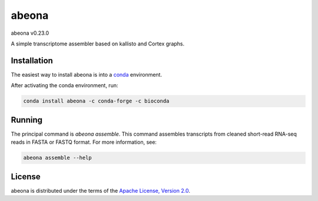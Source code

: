 abeona
======

abeona v0.23.0

A simple transcriptome assembler based on kallisto and Cortex graphs.

Installation
------------

The easiest way to install abeona is into a `conda <https://conda.io/miniconda.html>`_ environment.

After activating the conda environment, run:

.. code-block:: bash

    conda install abeona -c conda-forge -c bioconda

Running
-------

The principal command is `abeona assemble`. This command assembles transcripts from cleaned
short-read RNA-seq reads in FASTA or FASTQ format. For more information, see:

.. code-block:: bash

    abeona assemble --help

License
-------

abeona is distributed under the terms of the
`Apache License, Version 2.0 <https://choosealicense.com/licenses/apache-2.0>`_.
